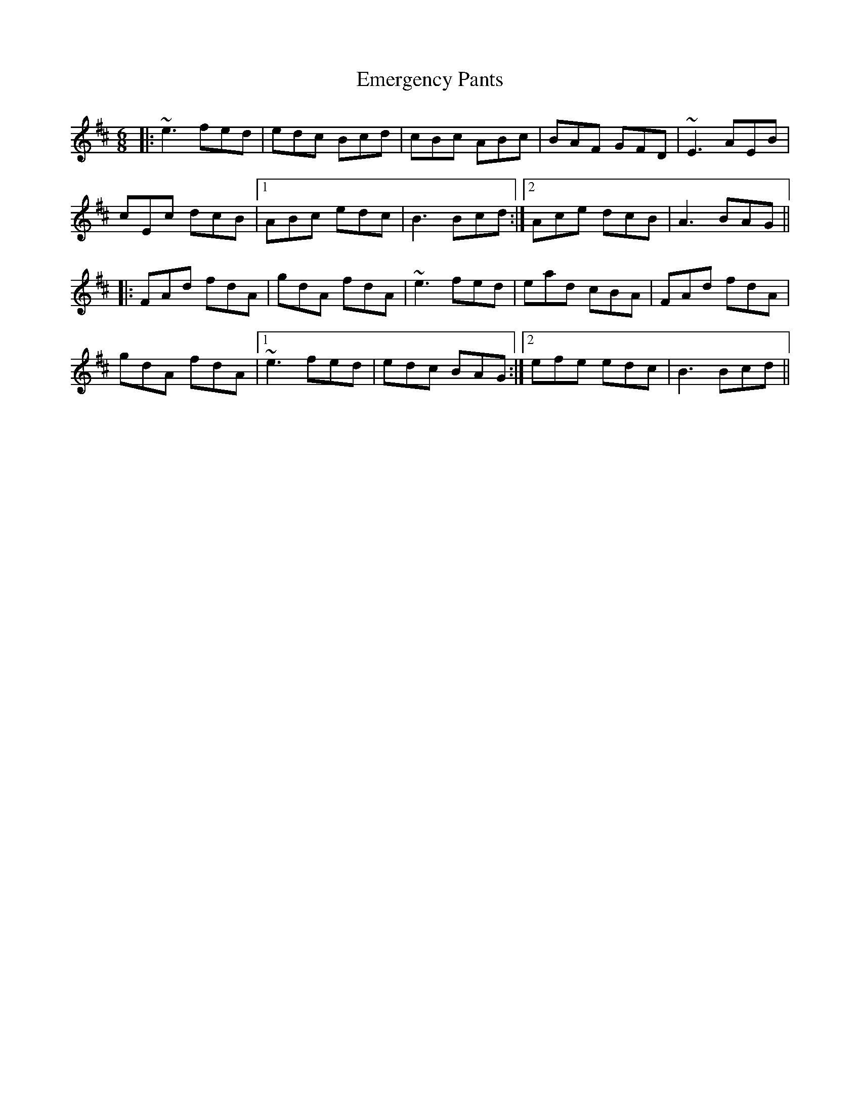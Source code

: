 X: 11856
T: Emergency Pants
R: jig
M: 6/8
K: Amixolydian
|:~e3 fed|edc Bcd|cBc ABc|BAF GFD|~E3 AEB|
cEc dcB|1 ABc edc|B3 Bcd:|2 Ace dcB|A3 BAG||
|:FAd fdA|gdA fdA|~e3 fed|ead cBA|FAd fdA|
gdA fdA|1 ~e3 fed|edc BAG:|2 efe edc|B3 Bcd||

